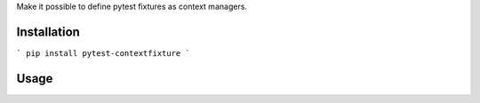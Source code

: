 Make it possible to define pytest fixtures as context managers.

Installation
============
```
pip install pytest-contextfixture
```


Usage
=====

